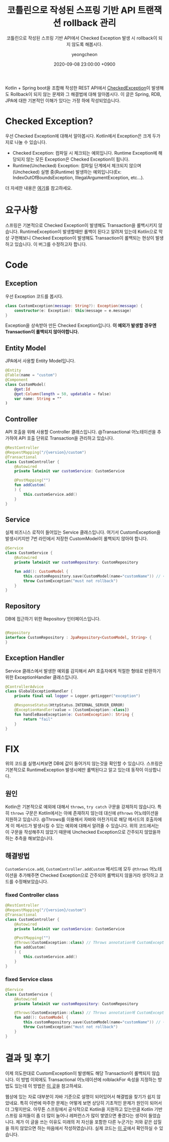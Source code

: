 #+TITLE: 코틀린으로 작성된 스프링 기반 API 트랜잭션 rollback 관리
#+SUBTITLE: 코틀린으로 작성된 스프링 기반 API에서 Checked Exception 발생 시 rollback이 되지 않도록 해봅시다.
#+LAYOUT: post
#+AUTHOR: yeongcheon
#+DATE: 2020-09-08 23:00:00 +0900
#+TAGS[]: kotlin spring exception transaction rollback
#+DRAFT: false

Kotlin + Spring boot을 조합해 작성한 REST API에서 [[https://kotlinlang.org/docs/reference/exceptions.html#checked-exceptions][CheckedException]]이 발생해도 Rollback이 되지 않는 문제와 그 해결법에 대해 알아봅시다. 이 글은 Spring, RDB, JPA에 대한 기본적인 이해가 있다는 가정 하에 작성되었습니다.

* Checked Exception?
  우선 Checked Exception에 대해서 알아봅시다. Kotlin에서 Exception은 크게 두가지로 나눌 수 있습니다.
  
  + Checked Exception: 컴파일 시 체크되는 예외입니다. Runtime Exception에 해당되지 않는 모든 Exception은 Checked Exception이 됩니다.
  + Runtime(Unchecked) Exception: 컴파일 단계에서 체크되지 않으며(Unchecked) 실행 중(Runtime) 발생하는 예외입니다(Ex: IndexOutOfBoundsException, IllegalArgumentException, etc...).

  더 자세한 내용은 [[http://wonwoo.ml/index.php/post/1542][여기]]를 참고하세요.

* 요구사항
  스프링은 기본적으로 Checked Exception이 발생해도 Transaction을 롤백시키지 않습니다. RuntimeException이 발생할때만 롤백이 된다고 알려져 있는데 Kotlin으로 막상 구현해보니 Checked Exception이 발생해도 Transaction이 롤백되는 현상이 발생하고 있습니다. 이 버그를 수정하고자 합니다.

* Code
** Exception
   우선 Exception 코드를 봅시다.

   #+BEGIN_SRC kotlin
class CustomException(message: String?): Exception(message) {
    constructor(e: Exception): this(message = e.message)
}
   #+END_SRC

   Exception을 상속받아 만든 Checked Exception입니다. *이 예외가 발생할 경우엔 Transaction이 롤백되지 않아야합니다.*
** Entity Model
   JPA에서 사용할 Entity Model입니다.
   #+BEGIN_SRC kotlin
@Entity
@Table(name = "custom")
@Component
class CustomModel(
    @get:Id
    @get:Column(length = 50, updatable = false)
    var name: String = ""
)
   #+END_SRC
** Controller
   API 호출을 위해 사용할 Controller 클래스입니다. @Transactional 어노테이션을 추가하여 API 호출 단위로 Transaction을 관리하고 있습니다.
   #+BEGIN_SRC kotlin
@RestController
@RequestMapping("/{version}/custom")
@Transactional
class CustomController {
    @Autowired
    private lateinit var customService: CustomService

    @PostMapping("")
    fun addCustom(
    ) {
        this.customService.add()
    }
}
   #+END_SRC

** Service
   실제 비즈니스 로직이 들어있는 Service 클래스입니다. 여기서 CustomException을 발생시키지만 7번 라인에서 저장한 CustomModel이 롤백되지 않아야 합니다.
   #+BEGIN_SRC kotlin
@Service
class CustomService {
    @Autowired
    private lateinit var customRepository: CustomRepository

    fun add(): CustomModel {
        this.customRepository.save(CustomModel(name="customName")) // 예외 발생 시 롤백됨.
        throw CustomException("must not rollback")
    }
}
   #+END_SRC
** Repository
   DB에 접근하기 위한 Repository 인터페이스입니다.
   #+BEGIN_SRC kotlin

@Repository
interface CustomRepository : JpaRepository<CustomModel, String> {
}
   #+END_SRC
** Exception Handler
   Service 클래스에서 발생한 예외를 감지해서 API 호출자에게 적절한 형태로 반환하기 위한 ExceptionHandler 클래스입니다.
   #+BEGIN_SRC kotlin
@ControllerAdvice
class GlobalExceptionHandler {
    private final val logger = Logger.getLogger("exception")

    @ResponseStatus(HttpStatus.INTERNAL_SERVER_ERROR)
    @ExceptionHandler(value = [CustomException::class])
    fun handleBaseException(e: CustomException): String {
        return "fail"
    }
}
   #+END_SRC
* FIX
  위의 코드를 실행시켜보면 DB에 값이 들어가지 않는것을 확인할 수 있습니다. 스프링은 기본적으로 RuntimeException 발생시에만 롤백된다고 알고 있는데 동작이 이상합니다.
** 원인
   Kotlin은 기본적으로 예외에 대해서 ~throws~, ~try catch~ 구문을 강제하지 않습니다. 특히 ~throws~ 구문은 Kotlin에서는 아예 존재하지 않는데 대신에 ~@Throws~ 어노테이션을 지원하고 있습니다. @Throws를 이용해서 자바와 마찬가지로 해당 메서드의 호출자에게 이 메서드가 발생시킬 수 있는 예외에 대해서 알려줄 수 있습니다. 위의 코드에서는 이 구문을 작성해주지 않았기 때문에 Unchecked Exception으로 간주되지 않았을까 하는 추측을 해보았습니다.
** 해결방법
   ~CustomService.add~, ~CustomController.addCustom~ 메서드에 모두 ~@throws~ 어노테이션을 추가해주면 Checked Exception으로 간주되어 롤백되지 않을거라 생각하고 코드를 수정해보았습니다.
*** fixed Controller class
	#+BEGIN_SRC kotlin
@RestController
@RequestMapping("/{version}/custom")
@Transactional
class CustomController {
    @Autowired
    private lateinit var customService: CustomService

    @PostMapping("")
    @Throws(CustomException::class) // Throws annotation에 CustomException을 추가해줍니다.
    fun addCustom(
    ) {
        this.customService.add()
    }
}
	#+END_SRC
*** fixed Service class
	#+BEGIN_SRC kotlin
@Service
class CustomService {
    @Autowired
    private lateinit var customRepository: CustomRepository

    @Throws(CustomException::class) // Throws annotation에 CustomException을 추가해줍니다.
    fun add(): CustomModel {
        this.customRepository.save(CustomModel(name="customName")) // 이제 롤백되지 않습니다!
        throw CustomException("must not rollback")
    }
}
	#+END_SRC
* 결과 및 후기
  이제 의도한대로 CustomException이 발생해도 해당 Transaction이 롤백되지 않습니다. 이 방법 이외에도 Transactional 어노테이션에 rolblackFor 속성을 지정하는 방법도 있는데 이 방법은 [[https://pjh3749.tistory.com/269][이 곳]]을 참고하세요.

  웹상에 있는 자료 대부분이 자바 기준으로 설명이 되어있어서 해결법을 찾기가 쉽지 않았네요. 특히 이번에 마주한 문제는 어떻게 보면 상당히 기초적인 문제가 원인이 되어서 더 그렇지만요. 아무튼 스프링에서 공식적으로 Kotlin을 지원하고 있는만큼 Kotlin 기반 스프링 유저들이 좀 더 많이 늘어나 레퍼런스가 많이 쌓였으면 좋겠다는 생각이 들었습니다. 제가 이 글을 쓰는 이유도 미래의 저 자신을 포함한 다른 누군가는 저와 같은 삽질을 하지 않았으면 하는 마음에서 작성하였습니다. 실제 코드는 [[https://github.com/YeongCheon/springboot-playground][이 곳]]에서 확인하실 수 있습니다.
